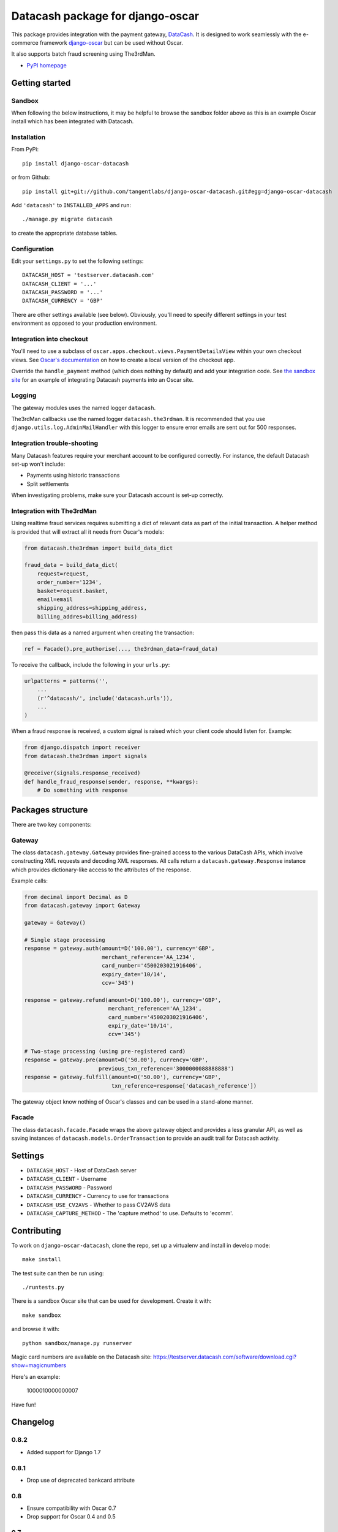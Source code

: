 =================================
Datacash package for django-oscar
=================================

This package provides integration with the payment gateway, DataCash_.  It is designed to
work seamlessly with the e-commerce framework `django-oscar`_ but can be used without 
Oscar.

It also supports batch fraud screening using The3rdMan.

.. _DataCash: http://www.datacash.com/
.. _`django-oscar`: https://github.com/tangentlabs/django-oscar

* `PyPI homepage`_

.. _`continuous integration status`: http://travis-ci.org/#!/tangentlabs/django-oscar-datacash
.. _`PyPI homepage`: http://pypi.python.org/pypi/django-oscar-datacash/

.. image:: https://secure.travis-ci.org/tangentlabs/django-oscar-datacash.png
    :alt: Continuous integration
    :target: http://travis-ci.org/#!/tangentlabs/django-oscar-datacash?branch=master

.. image:: https://coveralls.io/repos/tangentlabs/django-oscar-datacash/badge.png?branch=master
    :alt: Coverage
    :target: https://coveralls.io/r/tangentlabs/django-oscar-datacash

Getting started
===============

Sandbox
-------

When following the below instructions, it may be helpful to browse the sandbox
folder above as this is an example Oscar install which has been integrated with
Datacash.

Installation
------------

From PyPi::

    pip install django-oscar-datacash

or from Github::

    pip install git+git://github.com/tangentlabs/django-oscar-datacash.git#egg=django-oscar-datacash

Add ``'datacash'`` to ``INSTALLED_APPS`` and run::

    ./manage.py migrate datacash

to create the appropriate database tables.

Configuration
-------------

Edit your ``settings.py`` to set the following settings::

    DATACASH_HOST = 'testserver.datacash.com'
    DATACASH_CLIENT = '...'
    DATACASH_PASSWORD = '...'
    DATACASH_CURRENCY = 'GBP'

There are other settings available (see below).  Obviously, you'll need to
specify different settings in your test environment as opposed to your
production environment.  

Integration into checkout
-------------------------

You'll need to use a subclass of ``oscar.apps.checkout.views.PaymentDetailsView`` within your own 
checkout views.  See `Oscar's documentation`_ on how to create a local version of the checkout app.

.. _`Oscar's documentation`: http://django-oscar.readthedocs.org/en/latest/index.html

Override the ``handle_payment`` method (which does nothing by default) and add your integration code. See
`the sandbox site`_ for an example of integrating Datacash payments
into an Oscar site.

.. _`the sandbox site`: https://github.com/tangentlabs/django-oscar-datacash/tree/master/sandbox

Logging
-------

The gateway modules uses the named logger ``datacash``.

The3rdMan callbacks use the named logger ``datacash.the3rdman``.  It is
recommended that you use ``django.utils.log.AdminMailHandler`` with this logger
to ensure error emails are sent out for 500 responses.

Integration trouble-shooting
----------------------------

Many Datacash features require your merchant account to be configured correctly.
For instance, the default Datacash set-up won't include:

* Payments using historic transactions 
* Split settlements

When investigating problems, make sure your Datacash account is set-up
correctly.

Integration with The3rdMan
--------------------------

Using realtime fraud services requires submitting a dict of relevant data as part
of the initial transaction.  A helper method is provided that will extract all
it needs from Oscar's models:

.. code:: python

    from datacash.the3rdman import build_data_dict

    fraud_data = build_data_dict(
        request=request,
        order_number='1234',
        basket=request.basket,
        email=email
        shipping_address=shipping_address,
        billing_addres=billing_address)

then pass this data as a named argument when creating the transaction:

.. code:: python

    ref = Facade().pre_authorise(..., the3rdman_data=fraud_data)

To receive the callback, include the following in your ``urls.py``:

.. code:: python

    urlpatterns = patterns('',
        ...
        (r'^datacash/', include('datacash.urls')),
        ...
    )

When a fraud response is received, a custom signal is raised which your client
code should listen for.  Example:

.. code:: python

    from django.dispatch import receiver
    from datacash.the3rdman import signals

    @receiver(signals.response_received)
    def handle_fraud_response(sender, response, **kwargs):
        # Do something with response

Packages structure
==================

There are two key components:

Gateway
-------

The class ``datacash.gateway.Gateway`` provides fine-grained access to the
various DataCash APIs, which involve constructing XML requests and decoding XML
responses.  All calls return a ``datacash.gateway.Response`` instance which
provides dictionary-like access to the attributes of the response.

Example calls:

.. code:: python

    from decimal import Decimal as D
    from datacash.gateway import Gateway

    gateway = Gateway()

    # Single stage processing
    response = gateway.auth(amount=D('100.00'), currency='GBP',
                            merchant_reference='AA_1234',
                            card_number='4500203021916406',
                            expiry_date='10/14',
                            ccv='345')

    response = gateway.refund(amount=D('100.00'), currency='GBP',
                              merchant_reference='AA_1234',
                              card_number='4500203021916406',
                              expiry_date='10/14',
                              ccv='345')

    # Two-stage processing (using pre-registered card)
    response = gateway.pre(amount=D('50.00'), currency='GBP',
                           previous_txn_reference='3000000088888888')
    response = gateway.fulfill(amount=D('50.00'), currency='GBP',
                               txn_reference=response['datacash_reference'])

The gateway object know nothing of Oscar's classes and can be used in a stand-alone
manner.

Facade
------

The class ``datacash.facade.Facade`` wraps the above gateway object and provides a
less granular API, as well as saving instances of ``datacash.models.OrderTransaction`` to
provide an audit trail for Datacash activity.

Settings
========

* ``DATACASH_HOST`` - Host of DataCash server

* ``DATACASH_CLIENT`` - Username

* ``DATACASH_PASSWORD`` - Password

* ``DATACASH_CURRENCY`` - Currency to use for transactions

* ``DATACASH_USE_CV2AVS`` - Whether to pass CV2AVS data

* ``DATACASH_CAPTURE_METHOD`` - The 'capture method' to use.  Defaults to 'ecomm'.

Contributing
============

To work on ``django-oscar-datacash``, clone the repo, set up a virtualenv and install
in develop mode::

    make install

The test suite can then be run using::

    ./runtests.py

There is a sandbox Oscar site that can be used for development.  Create it
with::

    make sandbox

and browse it with::

    python sandbox/manage.py runserver

Magic card numbers are available on the Datacash site:
https://testserver.datacash.com/software/download.cgi?show=magicnumbers

Here's an example:

    1000010000000007

Have fun!

Changelog
=========

0.8.2
-----

* Added support for Django 1.7

0.8.1
-----
* Drop use of deprecated bankcard attribute

0.8
---
* Ensure compatibility with Oscar 0.7
* Drop support for Oscar 0.4 and 0.5

0.7
---
* Ensure compatibility with Django 1.6 and Oscar 0.6

0.6.2
-----
* Ensure templates are compatible with Django 1.5
* Ensure tests pass with Oscar 0.6

0.6.1
-----
* Format country codes in fraud submission.  They must be 3 digits.

0.6
---
* Allow the transaction currency to be set pre transaction.  This is to support
  the new multi-currency features of Oscar 0.6.

0.5.3
-----
* Fix logging formatting bug

0.5.2
-----
* Remove uniqueness constraint for 3rdman response
* Add links to Gatekeeper from dashboard

0.5.1
-----
* Adjust how the response type of callback is determined

0.5
---
* Add support for The3rdMan fraud screening 

0.4.2
-----
* Fix mis-handling of datetimes introduced in 0.4.1

0.4.1
-----
* Handle bankcard dates passed as ``datetime.datetime`` instances instead of
  strings.  This is a compatability fix for Oscar 0.6 development.

0.4
---
* Oscar 0.5 support

0.3.5 / 2012-07-08
------------------
* Merchants passwords now removed from saved raw request XML
* A random int is now appended to the merchant ref to avoid having duplicates

0.3.4 / 2012-07-08
------------------
* Minor tweak to sort order of transactions in dashboard

0.3.2, 0.3.3 / 2012-06-13
-------------------------
* Updated packaging to include HTML templates

0.3.1 / 2012-06-12
------------------
* Added handling for split shipment payments

0.3 / 2012-05-10
----------------
* Added sandbox site
* Added dashboard view of transactions

0.2.3 / 2012-05-09
------------------
* Added admin.py
* Added travis.ci support

0.2.2 / 2012-02-14
------------------
* Fixed bug with currency in refund transactions

0.2.1 / 2012-02-7
------------------
* Fixed issue with submitting currency attribute for historic transactions
